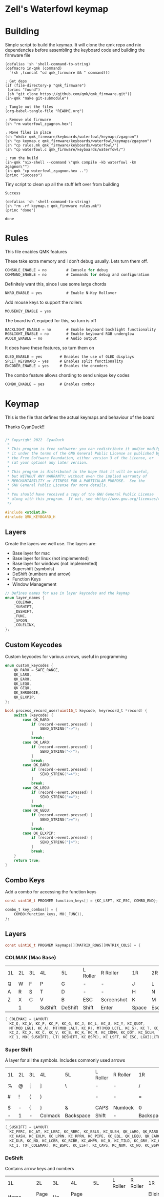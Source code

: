 * Zell's Waterfowl keymap
:PROPERTIES:
:header-args: :tangle keymap.c :comments org
:END:

#+OPTIONS: toc:2

* Building

Simple script to build the keymap. It will clone the qmk repo and nix
dependencies before assembling the keyboard code and building the
firmware file

#+NAME: builder
#+begin_src elisp
(defalias 'sh 'shell-command-to-string)
(defmacro in-qmk (command)
  `(sh ,(concat "cd qmk_firmware && " command)))

; Get deps
(if (file-directory-p "qmk_firmware")
 (princ "found")
 (sh "git clone https://github.com/qmk/qmk_firmware.git"))
(in-qmk "make git-submodule")

; Tangle out the files
(org-babel-tangle-file "README.org")

; Remove old firmware
(sh "rm waterfowl_zgagnon.hex")

; Move files in place
(sh "mkdir qmk_firmware/keyboards/waterfowl/keymaps/zgagnon")
(sh "cp keymap.c qmk_firmware/keyboards/waterfowl/keymaps/zgagnon")
(sh "cp rules.mk qmk_firmware/keyboards/waterfowl/")
(sh "cp waterfowl.c qmk_firmware/keyboards/waterfowl/")

; run the build
(in-qmk "nix-shell --command \"qmk compile -kb waterfowl -km zgagnon\"")
(in-qmk "cp waterfowl_zgagnon.hex ..")
(princ "Success")
#+end_src

Tiny script to clean up all the stuff left over from building
#+RESULTS: builder
: Success

#+NAME: clean
#+begin_src elisp
(defalias 'sh 'shell-command-to-string)
(sh "rm -rf keymap.c qmk_firmware rules.mk")
(princ "done")
#+end_src

#+RESULTS: clean
: done

* Rules
:PROPERTIES:
:header-args: :tangle rules.mk :comments c
:END:


This file enables QMK features

These take extra memory and I don't debug usually. Lets turn them off.
#+begin_src c
CONSOLE_ENABLE = no         # Console for debug
COMMAND_ENABLE = no         # Commands for debug and configuration
#+end_src

Definitely want this, since I use some large chords
#+begin_src c
NKRO_ENABLE = yes           # Enable N-Key Rollover
#+end_src

Add mouse keys to support the rollers
#+begin_src c
MOUSEKEY_ENABLE = yes
#+end_src

The board isn't equiped for this, so turn is off
#+begin_src c
BACKLIGHT_ENABLE = no       # Enable keyboard backlight functionality
RGBLIGHT_ENABLE = no        # Enable keyboard RGB underglow
AUDIO_ENABLE = no           # Audio output
#+end_src

It does have these features, so turn them on
#+begin_src c
OLED_ENABLE = yes        # Enables the use of OLED displays
SPLIT_KEYBOARD = yes     # Enables split functionality
ENCODER_ENABLE = yes	 # Enables the encoders
#+end_src


The combo feature allows chording to send unique key codes
#+begin_src c
COMBO_ENABLE = yes       # Enables combos
#+end_src


* Keymap
:PROPERTIES:
:header-args: :tangle keymap.c :comments org
:END:

This is the file that defines the actual keymaps and behaviour of the board

Thanks CyanDuck!!
#+begin_src c

/* Copyright 2022  CyanDuck
 *
 * This program is free software: you can redistribute it and/or modify
 * it under the terms of the GNU General Public License as published by
 * the Free Software Foundation, either version 3 of the License, or
 * (at your option) any later version.
 *
 * This program is distributed in the hope that it will be useful,
 * but WITHOUT ANY WARRANTY; without even the implied warranty of
 * MERCHANTABILITY or FITNESS FOR A PARTICULAR PURPOSE.  See the
 * GNU General Public License for more details.
 *
 * You should have received a copy of the GNU General Public License
 * along with this program.  If not, see <http://www.gnu.org/licenses/>.
 */

#include <stdint.h>
#include QMK_KEYBOARD_H
#+end_src


** Layers
Create the layers we well use. The layers are:
- Base layer for mac
- Base layer for linux (not implemented)
- Base layer for windows (not implemented)
- Supershift (symbols)
- DeShift (numbers and arrow)
- Function Keys
- Window Management
#+begin_src c
// Defines names for use in layer keycodes and the keymap
enum layer_names {
    _COLEMAK,
    _SUSHIFT,
    _DESHIFT,
    _FUNC,
    _SPOON,
    _COLELINX,
};
#+end_src

** Custom Keycodes
Custom keycodes for various arrows, useful in programming
#+begin_src c
enum custom_keycodes {
    QK_RARO = SAFE_RANGE,
    QK_LARO,
    QK_EARO,
    QK_LEQU,
    QK_GEQU,
    QK_SHRUGGIE,
    QK_ELXPIP,
};

bool process_record_user(uint16_t keycode, keyrecord_t *record) {
    switch (keycode) {
        case QK_RARO:
            if (record->event.pressed) {
                SEND_STRING("->");
            }
            break;
        case QK_LARO:
            if (record->event.pressed) {
                SEND_STRING("<-");
            }
            break;
        case QK_EARO:
            if (record->event.pressed) {
                SEND_STRING("=>");
            }
            break;
        case QK_LEQU:
            if (record->event.pressed) {
                SEND_STRING("<=");
            }
            break;
        case QK_GEQU:
            if (record->event.pressed) {
                SEND_STRING(">=");
            }
            break;
        case QK_ELXPIP:
            if (record->event.pressed) {
                SEND_STRING("|>");
            }
            break;
    }
    return true;
}
#+end_src

** Combo Keys
Add a combo for accessing the function keys


#+begin_src c
const uint16_t PROGMEM function_keys[] = {KC_LSFT, KC_ESC, COMBO_END};

combo_t key_combos[] = {
    COMBO(function_keys, MO(_FUNC)),
};
#+end_src

** Layers

#+begin_src c
const uint16_t PROGMEM keymaps[][MATRIX_ROWS][MATRIX_COLS] = {
#+end_src

*** COLMAK (Mac Base)

#+NAME: colmak
| 1L | 2L | 3L | 4L      | 5L      | L Roller | R Roller   | 1R    | 2R     | 3R | 4R | 5R |
| Q  | W  | F  | P       | G       | -        | -          | J     | L      | U  | Y  | "  |
| A  | R  | S  | T       | D       | -        | -          | H     | N      | E  | I  | O  |
| Z  | X  | C  | V       | B       | ESC      | Screenshot | K     | M      | ,  | .  | :  |
|    | 1  |    | SuShift | DeShift | Shift    | Enter      | Space | Escape |    | 4  |    |

#+begin_src c
    [_COLEMAK] = LAYOUT(
      KC_Q, KC_W, KC_F, KC_P, KC_G, KC_J, KC_L, KC_U, KC_Y, KC_QUOT,
      MT(MOD_LGUI, KC_A), MT(MOD_LALT, KC_R), MT(MOD_LCTL, KC_S), KC_T, KC_D, KC_H, MT(MOD_LSFT, KC_N), MT(MOD_LCTL, KC_E), KC_I, MT(MOD_LGUI, KC_O),
      KC_Z, KC_X, KC_C, KC_V, KC_B, KC_K, KC_M, KC_COMM, KC_DOT, KC_SCLN,
      KC_1, MO(_SUSHIFT), LT(_DESHIFT, KC_BSPC), KC_LSFT, KC_ESC, LGUI(LCTL(LSFT(KC_4))), KC_ENT, LT(_SPOON, KC_SPC), KC_ESC, KC_4),
#+end_src

*** Super Shift

A layer for all the symbols. Includes commonly used arrows
| 1L | 2L | 3L | 4L      | 5L        | L Roller | R Roller | 1R        | 2R      | 3R          | 4R | 5R |
| %  | @  | [  | ]       | \         | -        | -        | /         | <-      | ->          | ^  | -  |
| #  | !  | (  | )       | \pipe     | -        | -        | =         | < =     | equal arrow | >= | +  |
| $  | -  | {  | }       | &         | CAPS     | Numlock  | 0         | ~       | `           | ?  | *  |
| -  | 1  | -  | Colmack | Backspace | Shift    | -        | Backspace | Raycast | -           | 4  | -  |

#+begin_src c
    [_SUSHIFT] = LAYOUT(
      KC_PERC, KC_AT, KC_LBRC, KC_RBRC, KC_BSLS, KC_SLSH, QK_LARO, QK_RARO, KC_CIRC, KC_MINS,
      KC_HASH, KC_EXLM, KC_LPRN, KC_RPRN, KC_PIPE, KC_EQL, QK_LEQU, QK_EARO, QK_GEQU, KC_PLUS,
      KC_DLR, KC_NO, KC_LCBR, KC_RCBR, KC_AMPR, KC_0, KC_TILD, KC_GRV, KC_QUES, KC_ASTR,
      KC_1, TO(_COLEMAK), KC_BSPC, KC_LSFT, KC_CAPS, KC_NUM, KC_NO, KC_BSPC, LGUI(KC_F2), KC_4),
#+end_src

*** DeShift
Contains arrow keys and numbers
| 1L      | 2L      | 3L   | 4L        | 5L    | L Roller  | R Roller | 1R          | 2R | 3R | 4R | 5R            |
| Home    | Page Up | Up   | Page Down | -     | -         | -        | Elixir Pipe |  7 |  8 |  9 | Constant Mode |
| Command | Left    | Down | Right     | End   | -         | -        | _           |  4 |  5 |  6 | -             |
| -       | Cut     | Copy | Paste     | CW    | Caps Lock | Num Lock | 0           |  1 |  2 |  3 | -             |
| -       | 1       | -    | Colmak    | Space | Shift     | Enter    | Tab         |  - |  - |  4 | -             |


#+begin_src c
    [_DESHIFT] = LAYOUT(
      KC_HOME, KC_PGUP, KC_UP, KC_PGDN, KC_NO, QK_ELXPIP, KC_7, KC_8, KC_9, QK_CAPS_WORD_TOGGLE,
      MOD_LGUI, KC_LEFT, KC_DOWN, KC_RGHT, KC_END, KC_UNDS, KC_4, KC_5, KC_6, KC_NO,
      KC_NO, LGUI(KC_X), LGUI(KC_C), LGUI(KC_V), CW_TOGG, KC_0, KC_1, KC_2, KC_3, KC_NO,
      KC_1, TO(_COLEMAK), LT(1, KC_SPC), KC_LSFT, KC_CAPS, KC_NUM, KC_TAB, KC_TAB, KC_NO, KC_4),
#+end_src

*** Function Key Layer
Contains an expanded functions key set (some cobol screens go up to F-23)
| 1L    | 2L  | 3L  | 4L      | 5L      | L Roller  | R Roller | 1R    | 2R     | 3R  | 4R  | 5R  |
| -     | F16 | F17 | F18     | -       | -         | -        | F3    | F6     | F9  | F12 | F15 |
| ALT   | -   | -   | -       | -       | -         | -        | F2    | F5     | F8  | F11 | F14 |
| Reset | -   | -   | -       | -       | Caps Lock | Num Lock | F1    | F7     | F10 | F13 | -   |
|       | 1   |     | SuShift | DeShift | Shift     | Enter    | Space | Escape |     | 4   |     |

#+begin_src c
    [_FUNC] = LAYOUT(
      KC_NO, KC_NO, KC_NO, KC_NO, KC_NO, KC_NO, KC_F7, KC_F8, KC_F9, KC_F11,
      KC_LALT, KC_NO, KC_NO, KC_NO, KC_NO, KC_NO, KC_F4, KC_F5, KC_F6, KC_F12,
      QK_BOOT, KC_NO, KC_NO, KC_NO, KC_NO, KC_F10, KC_F1, KC_F2, KC_F3, KC_F13,
      KC_1, TO(_COLEMAK), LT(1, KC_SPC), KC_ESC, KC_CAPS, KC_NUM, KC_ENT, KC_BSPC, LT(2, KC_ENT), KC_4),
#+end_src

*** PaperWM Layer
Controlling windows in a tiling window manager
| 1L | 2L        | 3L        | 4L         | 5L | L Roller | R Roller | 1R       | 2R         | 3R         | 4R          | 5R             |
| -  | -         | swap up   | -          | -  | -        | -        | suck in  |            | Focus up   |             | to main screen |
|    | swap left | swap down | swap right |    |          |          | barf out | Focus left | Focus Down | Focus right | to laptop      |
|    |           |           |            |    |          |          | Center   | fullscreen | wider      | taller      | to side screen |

#+begin_src c
    [_SPOON] = LAYOUT(
      KC_NO, KC_NO, LGUI(LCTL(LALT(LSFT(KC_UP)))), KC_NO, KC_NO,
      LGUI(LCTL(LALT(KC_I))), LGUI(LCTL(LALT(KC_COMMA))), LGUI(LCTL(LALT(KC_UP))), LGUI(LCTL(LALT(KC_DOT))), LGUI(LCTL(LALT(LSFT(KC_1)))),
      KC_NO, LGUI(LCTL(LALT(LSFT(KC_LEFT)))), LGUI(LCTL(LALT(LSFT(KC_DOWN)))), LGUI(LCTL(LALT(LSFT(KC_RIGHT)))), KC_NO,
      LGUI(LCTL(LALT(KC_O))), LGUI(LCTL(LALT(KC_LEFT))), LGUI(LCTL(LALT(KC_DOWN))), LGUI(LCTL(LALT(KC_RIGHT))), LGUI(LCTL(LALT(LSFT(KC_2)))),
      KC_NO, KC_NO, KC_NO, KC_NO, KC_NO,
      LGUI(LCTL(LALT(KC_C))), LGUI(LCTL(LALT(KC_F))), LGUI(LCTL(LALT(KC_R))), LGUI(LCTL(LALT(LSFT(KC_R)))), LGUI(LCTL(LALT(LSFT(KC_3)))),
      KC_1, TO(_COLEMAK), LT(1, KC_SPC), KC_ESC, KC_CAPS, KC_NUM, KC_ENT, KC_BSPC, LT(2, KC_ENT), KC_4),
};
#+end_src

* Waterfowl
:PROPERTIES:
:header-args: :tangle waterfowl.c :comments org
:END:


This file controls hardware components of the board, including the duck

Copyright 2022  CyanDuck

 This program is free software: you can redistribute it and/or modify
 it under the terms of the GNU General Public License as published by
 the Free Software Foundation, either version 3 of the License, or
 (at your option) any later version.

 This program is distributed in the hope that it will be useful,
 but WITHOUT ANY WARRANTY; without even the implied warranty of
 MERCHANTABILITY or FITNESS FOR A PARTICULAR PURPOSE.  See the
 GNU General Public License for more details.

 You should have received a copy of the GNU General Public License
 along with this program.  If not, see <http://www.gnu.org/licenses/>.

#+begin_src c
#include "quantum.h"
#+end_src

** Encoders

The encoders (which don't work great because I'm bad at soldering) are:
- left encoder: forward/back in browser
- left roller: scroll vertically
- right encoder: do/undo
- right roller: scroll horizontally

#+begin_src c
#ifdef ENCODER_ENABLE
bool encoder_update_kb(uint8_t index, bool clockwise) {
    if (!encoder_update_user(index, clockwise)) {
        return false;
    }
    if (index == 0) { // Left Encoder
          if (clockwise) {
              tap_code16(G(KC_LBRC));
          } else {
              tap_code16(G(KC_RBRC));
          }
        } else if (index == 1) { // Left Roller
        if (clockwise) {
            tap_code(KC_MS_WH_DOWN);
        } else {
            tap_code(KC_MS_WH_UP);
        }
    } else if (index == 2) { // Right Encoder
         if (clockwise) {
            tap_code16(S(KC_MS_WH_DOWN));
        } else {
            tap_code16(S(KC_MS_WH_UP));
        }
   } else if (index == 3) { // Right Roller
        if (clockwise) {
            tap_code(KC_RIGHT);
        } else {
            tap_code(KC_LEFT);
        }
    }

    return true;
}
#endif
#+end_src

** The Duck

This section draws the duck. Also marks the active layer
#+begin_src c
#ifdef OLED_ENABLE
oled_rotation_t oled_init_kb(oled_rotation_t rotation) {
    if (is_keyboard_master() && is_keyboard_left()) {
        return OLED_ROTATION_90;
    } else {
        return OLED_ROTATION_270;
    }
}
bool oled_task_kb(void) {
   if (!oled_task_user()) {
       return false;
   }
   if (is_keyboard_master()) {
       // Host Keyboard Layer Status
       oled_write_P(PSTR("LAYER:\n"), false);
       oled_write_P(PSTR("\n"), false);

       switch (get_highest_layer(layer_state)) {
           case 0:
               oled_write_P(PSTR("DEFAULT\n\n\n\n"), false);
               break;
           case 1:
               oled_write_P(PSTR("SuShift\n\n\n\n"), false);
               break;
           case 2:
               oled_write_P(PSTR("DeShift\n\n\n\n"), false);
               break;
           case 3:
               oled_write_P(PSTR("Functions\n\n\n\n"), false);
               break;
           case 4:
               oled_write_P(PSTR("Paper\n\n\n\n"), false);
               break;
           default:
               oled_write_ln_P(PSTR("Undefined"), false);
                               };
    } else {
  static const char PROGMEM my_logo[] = {
    // Paste the code from the previous step below this line!
    // 'waterfowl for OLED', 64x128px
0x00, 0x00, 0x00, 0x00, 0x00, 0x00, 0x00, 0x00, 0x00, 0x00, 0x00, 0x00, 0x00, 0x00, 0x00, 0x00,
0x00, 0x00, 0x00, 0x00, 0x00, 0x00, 0x00, 0x00, 0x00, 0x00, 0x00, 0x00, 0x00, 0x00, 0x00, 0x00,
0x00, 0x00, 0x00, 0x00, 0x00, 0x00, 0x00, 0x00, 0x00, 0x00, 0x00, 0x00, 0x00, 0x00, 0x00, 0x00,
0x00, 0x00, 0x00, 0x00, 0x00, 0x00, 0x00, 0x00, 0x00, 0x00, 0x00, 0x00, 0x00, 0x00, 0x00, 0x00,
0x00, 0x00, 0x00, 0x00, 0x00, 0x00, 0x00, 0x00, 0x00, 0x00, 0x00, 0x00, 0x00, 0x00, 0x00, 0x00,
0x00, 0x00, 0x00, 0x00, 0x00, 0x00, 0x00, 0x00, 0x00, 0x00, 0x00, 0x00, 0x00, 0x00, 0x00, 0x00,
0x00, 0x00, 0x00, 0x00, 0x00, 0x00, 0x00, 0x00, 0x00, 0x00, 0x00, 0x00, 0x00, 0x00, 0x00, 0x00,
0x00, 0x00, 0x00, 0x00, 0x00, 0x00, 0x00, 0x00, 0x00, 0x00, 0x00, 0x00, 0x00, 0x00, 0x00, 0x00,
0x00, 0x00, 0x00, 0x00, 0x00, 0x00, 0x00, 0x00, 0x00, 0x00, 0x00, 0x00, 0x00, 0x00, 0x00, 0x00,
0x00, 0x00, 0x00, 0x00, 0x00, 0x00, 0x00, 0x00, 0x00, 0x00, 0x00, 0x00, 0x00, 0x00, 0x00, 0x00,
0x00, 0x00, 0x00, 0x00, 0x00, 0x00, 0x00, 0x00, 0x00, 0x00, 0x00, 0x00, 0x00, 0x00, 0x00, 0x00,
0x00, 0x00, 0x00, 0x00, 0x00, 0x00, 0x00, 0x00, 0x00, 0x00, 0x00, 0x00, 0x00, 0x00, 0x00, 0x00,
0x00, 0x00, 0x00, 0x00, 0x00, 0x00, 0x00, 0x00, 0x00, 0x00, 0x00, 0x00, 0x00, 0x00, 0x00, 0x00,
0x00, 0x00, 0x00, 0x00, 0x00, 0x00, 0x00, 0x00, 0x00, 0x00, 0x00, 0x00, 0x00, 0x00, 0x00, 0x00,
0x00, 0x00, 0x80, 0xc0, 0x40, 0xe0, 0x00, 0x00, 0x00, 0x00, 0x00, 0x00, 0x00, 0x00, 0x00, 0x00,
0x00, 0x00, 0x00, 0x00, 0x00, 0x00, 0x00, 0x00, 0x00, 0x00, 0x00, 0x00, 0x00, 0x00, 0x00, 0x00,
0x00, 0x00, 0x00, 0x00, 0x00, 0x00, 0x00, 0x00, 0x00, 0x00, 0x00, 0x00, 0x00, 0x00, 0x00, 0x00,
0x00, 0x00, 0x80, 0xc0, 0x40, 0x20, 0x10, 0x10, 0x08, 0x0c, 0x04, 0x04, 0x02, 0x02, 0x02, 0x01,
0x01, 0x01, 0x00, 0x00, 0x00, 0x01, 0x01, 0x02, 0x02, 0x02, 0x02, 0x02, 0x02, 0x1a, 0x26, 0x40,
0x80, 0x00, 0x00, 0x00, 0x00, 0x00, 0x00, 0x00, 0x00, 0x00, 0x00, 0x00, 0x00, 0x00, 0x00, 0x00,
0x00, 0x00, 0x00, 0x00, 0x00, 0x00, 0x00, 0x00, 0x00, 0x00, 0x00, 0x00, 0x00, 0x00, 0x00, 0xe0,
0x1c, 0x02, 0x01, 0x00, 0x00, 0x00, 0x00, 0x00, 0x00, 0x00, 0x00, 0x1c, 0x1e, 0x16, 0x1c, 0x00,
0x00, 0x00, 0x00, 0x00, 0x00, 0x00, 0x00, 0x00, 0x00, 0x00, 0x00, 0x00, 0x00, 0x00, 0x00, 0x00,
0x00, 0x03, 0x0c, 0x70, 0x00, 0x00, 0x00, 0x00, 0x00, 0x00, 0x00, 0x00, 0x00, 0x00, 0x00, 0x00,
0x00, 0x00, 0x00, 0x00, 0x00, 0x00, 0x00, 0x00, 0x00, 0x00, 0x00, 0x00, 0x80, 0xf0, 0xfc, 0xff,
0x78, 0xf8, 0xfc, 0xfe, 0x80, 0x00, 0x00, 0x00, 0x00, 0x00, 0x00, 0x00, 0x00, 0x00, 0x00, 0x00,
0x00, 0x00, 0x00, 0x00, 0x00, 0x00, 0x00, 0x00, 0x00, 0x00, 0x00, 0x00, 0x00, 0x00, 0x00, 0x00,
0x00, 0x00, 0x00, 0x00, 0x1e, 0xe0, 0x00, 0x00, 0x00, 0x00, 0x00, 0x00, 0x00, 0x00, 0x00, 0x00,
0x00, 0x00, 0x00, 0x00, 0x00, 0x80, 0xc0, 0xc0, 0xe0, 0xf8, 0xfc, 0xfe, 0xff, 0xff, 0xff, 0xfc,
0xff, 0xff, 0x7f, 0x7f, 0x3f, 0x3f, 0x1e, 0x1c, 0x1c, 0x14, 0x10, 0x10, 0x08, 0x08, 0x10, 0x10,
0x10, 0x10, 0x10, 0x30, 0xe0, 0x00, 0x00, 0x00, 0x00, 0x00, 0x00, 0x00, 0x00, 0x00, 0x00, 0x00,
0x00, 0x00, 0x00, 0x00, 0x00, 0x07, 0xf8, 0x00, 0x00, 0x00, 0x00, 0x00, 0x00, 0x00, 0x00, 0x00,
0x00, 0x38, 0x7c, 0x7e, 0x7f, 0x7f, 0x7f, 0x3f, 0x3f, 0x3f, 0x1f, 0x1f, 0x0f, 0x0f, 0x07, 0x03,
0x01, 0x00, 0x00, 0x00, 0x00, 0x00, 0x00, 0x00, 0x00, 0x00, 0x00, 0x00, 0x00, 0x00, 0x00, 0x00,
0x00, 0xc0, 0x38, 0x0e, 0x01, 0x00, 0x00, 0x00, 0x00, 0x00, 0x00, 0x00, 0x00, 0x00, 0x00, 0x00,
0x00, 0x00, 0x00, 0x00, 0x00, 0x00, 0xff, 0x00, 0x00, 0x00, 0x00, 0x00, 0x00, 0x00, 0x00, 0x00,
0x00, 0x00, 0x00, 0x00, 0x00, 0x00, 0x00, 0x00, 0x00, 0x00, 0x00, 0x00, 0x00, 0x00, 0x00, 0x00,
0x00, 0x00, 0x00, 0x00, 0x00, 0x00, 0x00, 0x00, 0x00, 0x00, 0x00, 0x00, 0x00, 0x00, 0xc0, 0x38,
0x07, 0x00, 0x00, 0x00, 0x00, 0x00, 0x00, 0x00, 0x00, 0x00, 0x00, 0x00, 0x00, 0x00, 0x00, 0x00,
0x00, 0x00, 0x00, 0x00, 0x00, 0x00, 0xff, 0x00, 0x00, 0x00, 0x00, 0x00, 0x00, 0x00, 0x00, 0x00,
0x00, 0x00, 0x00, 0x00, 0x00, 0x00, 0x00, 0x00, 0x00, 0x00, 0x00, 0x00, 0x00, 0x00, 0x00, 0x00,
0x00, 0x00, 0x00, 0x00, 0x00, 0x00, 0x00, 0x00, 0x00, 0x00, 0x00, 0x00, 0xc0, 0x3c, 0x03, 0x80,
0x80, 0xc0, 0xc0, 0xc0, 0xc0, 0xc0, 0x80, 0x80, 0x80, 0x00, 0x00, 0x00, 0x00, 0x00, 0x00, 0x00,
0x00, 0x00, 0x80, 0x80, 0xc0, 0x40, 0x7f, 0xc0, 0x80, 0x80, 0x00, 0x00, 0x00, 0x00, 0x00, 0x00,
0x00, 0x00, 0x00, 0x00, 0x00, 0x00, 0x00, 0x00, 0x00, 0x00, 0x00, 0x00, 0x00, 0x00, 0x00, 0x00,
0x00, 0x00, 0x00, 0x00, 0x00, 0x00, 0x06, 0x04, 0x0c, 0x0c, 0x0c, 0x04, 0x07, 0x02, 0x03, 0x01,
0x01, 0x00, 0x00, 0x00, 0x00, 0x00, 0x00, 0x01, 0x01, 0x01, 0x03, 0x03, 0x02, 0x06, 0x06, 0x06,
0x02, 0x03, 0x01, 0x00, 0x00, 0x00, 0x00, 0x00, 0x00, 0x00, 0x01, 0x01, 0x02, 0x02, 0x00, 0x00,
0x00, 0x00, 0x00, 0x00, 0x00, 0x00, 0x00, 0x00, 0x00, 0x00, 0x00, 0x00, 0x00, 0x00, 0x00, 0x00,
0x00, 0x00, 0x00, 0x00, 0x00, 0x00, 0x00, 0x00, 0x00, 0x00, 0x00, 0x00, 0x00, 0x00, 0x00, 0x00,
0x00, 0x00, 0x00, 0x00, 0x00, 0x00, 0x00, 0x00, 0x00, 0x00, 0x00, 0x00, 0x00, 0x00, 0x00, 0x00,
0x00, 0x00, 0x00, 0x00, 0x00, 0x00, 0x00, 0x00, 0x00, 0x00, 0x00, 0x00, 0x00, 0x00, 0x00, 0x00,
0x00, 0x00, 0x00, 0x00, 0x00, 0x00, 0x00, 0x00, 0x00, 0x00, 0x00, 0x00, 0x00, 0x00, 0x00, 0x00,
0x00, 0x00, 0x00, 0x00, 0x00, 0x00, 0x00, 0x00, 0x00, 0x00, 0x00, 0x00, 0x00, 0x00, 0x00, 0x00,
0x00, 0x00, 0x00, 0x00, 0x00, 0x00, 0x00, 0x00, 0x00, 0x00, 0x00, 0x00, 0x00, 0x00, 0x00, 0x00,
0x00, 0x00, 0x00, 0x00, 0x00, 0x00, 0x00, 0x00, 0x00, 0x00, 0x00, 0x00, 0x00, 0x00, 0x00, 0x00,
0x00, 0x00, 0x00, 0x00, 0x00, 0x00, 0x00, 0x00, 0x00, 0x00, 0x00, 0x00, 0x00, 0x00, 0x00, 0x00,
0x00, 0x00, 0x00, 0x00, 0x00, 0x00, 0x00, 0x00, 0x00, 0x00, 0x00, 0x00, 0x00, 0x00, 0x00, 0x00,
0x00, 0x00, 0x00, 0x00, 0x00, 0x00, 0x00, 0x00, 0x00, 0x00, 0x00, 0x00, 0x00, 0x00, 0x00, 0x00,
0x00, 0x00, 0x00, 0x00, 0x00, 0x00, 0x00, 0x00, 0x00, 0x00, 0x00, 0x00, 0x00, 0x00, 0x00, 0x00,
0x00, 0x00, 0x00, 0x00, 0x00, 0x00, 0x00, 0x00, 0x00, 0x00, 0x00, 0x00, 0x00, 0x00, 0x00, 0x00,
0x00, 0x00, 0x00, 0x00, 0x00, 0x00, 0x00, 0x00, 0x00, 0x00, 0x00, 0x00, 0x00, 0x00, 0x00, 0x00,
0x00, 0x00, 0x00, 0x00, 0x00, 0x00, 0x00, 0x00, 0x00, 0x00, 0x00, 0x00, 0x00, 0x00, 0x00, 0x00,
0x00, 0x00, 0x00, 0x00, 0x00, 0x00, 0x00, 0x00, 0x00, 0x00, 0x00, 0x00, 0x00, 0x00, 0x00, 0x00
        };

        oled_write_raw_P(my_logo, sizeof(my_logo));
    }
    return true;
}
#endif
#+end_src
